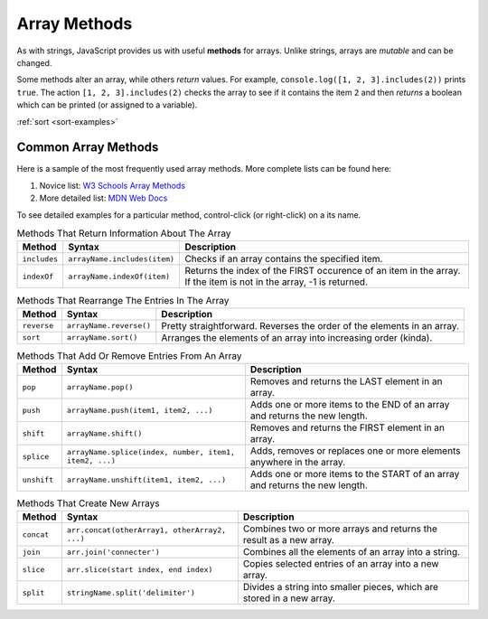Array Methods
==============

.. index::
   single: array; methods

As with strings, JavaScript provides us with useful **methods** for arrays.
Unlike strings, arrays are *mutable* and can be changed.

Some methods alter an array, while others *return* values. For example,
``console.log([1, 2, 3].includes(2))`` prints ``true``. The  action
``[1, 2, 3].includes(2)`` checks the array to see if it contains the item ``2``
and then *returns* a boolean which can be printed (or assigned to a variable).

:ref:`sort <sort-examples>`

Common Array Methods
--------------------

Here is a sample of the most frequently used array methods. More complete lists
can be found here:

#. Novice list: `W3 Schools Array Methods <https://www.w3schools.com/jsref/jsref_obj_array.asp>`__
#. More detailed list: `MDN Web Docs <https://developer.mozilla.org/en-US/docs/Web/JavaScript/Reference/Global_Objects/Array>`__

To see detailed examples for a particular method, control-click
(or right-click) on a its name.

.. list-table:: Methods That Return Information About The Array
   :header-rows: 1

   * - Method
     - Syntax
     - Description
   * - ``includes``
     - ``arrayName.includes(item)``
     - Checks if an array contains the specified item.

   * - ``indexOf``
     - ``arrayName.indexOf(item)``
     - Returns the index of the FIRST occurence of an item in the array. If the item is not in the array, -1 is returned.

.. list-table:: Methods That Rearrange The Entries In The Array
   :header-rows: 1

   * - Method
     - Syntax
     - Description
   * - ``reverse``
     - ``arrayName.reverse()``
     - Pretty straightforward. Reverses the order of the elements in an array.

   * - ``sort``
     - ``arrayName.sort()``
     - Arranges the elements of an array into increasing order (kinda).

.. list-table:: Methods That Add Or Remove Entries From An Array
   :header-rows: 1

   * - Method
     - Syntax
     - Description
   * - ``pop``
     - ``arrayName.pop()``
     - Removes and returns the LAST element in an array.

   * - ``push``
     - ``arrayName.push(item1, item2, ...)``
     - Adds one or more items to the END of an array and returns the new length.

   * - ``shift``
     - ``arrayName.shift()``
     - Removes and returns the FIRST element in an array.

   * - ``splice``
     - ``arrayName.splice(index, number, item1, item2, ...)``
     - Adds, removes or replaces one or more elements anywhere in the array.

   * - ``unshift``
     - ``arrayName.unshift(item1, item2, ...)``
     - Adds one or more items to the START of an array and returns the new length.

.. list-table:: Methods That Create New Arrays
   :header-rows: 1

   * - Method
     - Syntax
     - Description
   * - ``concat``
     - ``arr.concat(otherArray1, otherArray2, ...)``
     - Combines two or more arrays and returns the result as a new array.

   * - ``join``
     - ``arr.join('connecter')``
     - Combines all the elements of an array into a string.

   * - ``slice``
     - ``arr.slice(start index, end index)``
     - Copies selected entries of an array into a new array.

   * - ``split``
     - ``stringName.split('delimiter')``
     - Divides a string into smaller pieces, which are stored in a new array.
